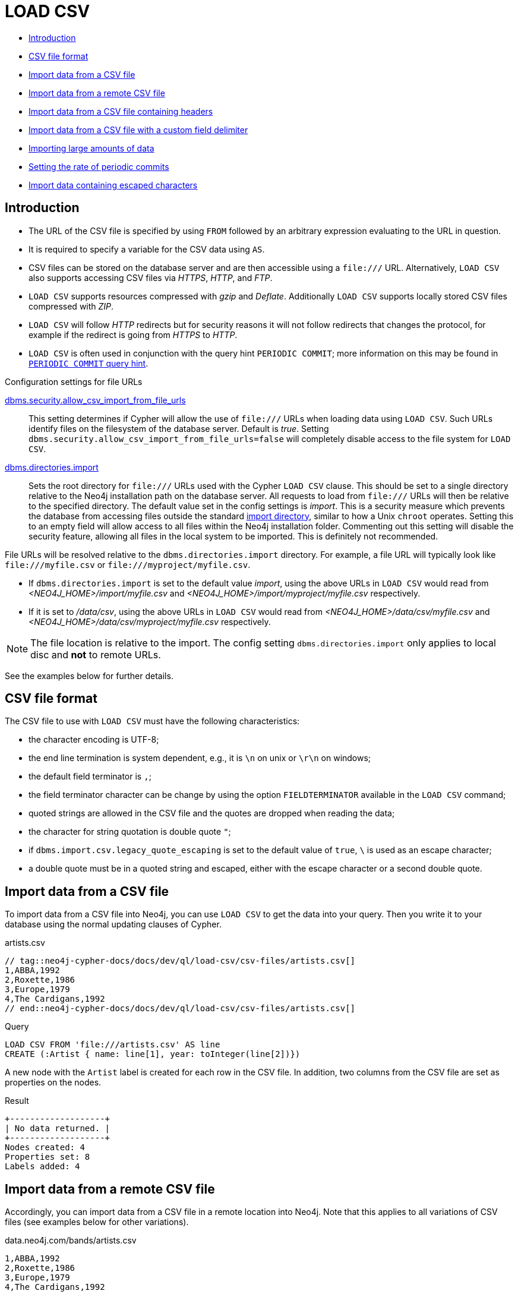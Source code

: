 [[query-load-csv]]
= LOAD CSV
:description: `LOAD CSV` is used to import data from CSV files. 

* <<query-load-csv-introduction, Introduction>>
* xref:clauses/load-csv.adoc#csv-file-format[CSV file format]
* xref:clauses/load-csv.adoc#load-csv-import-data-from-a-csv-file[Import data from a CSV file]
* xref:clauses/load-csv.adoc#load-csv-import-data-from-a-remote-csv-file[Import data from a remote CSV file]
* xref:clauses/load-csv.adoc#load-csv-import-data-from-a-csv-file-containing-headers[Import data from a CSV file containing headers]
* xref:clauses/load-csv.adoc#load-csv-import-data-from-a-csv-file-with-a-custom-field-delimiter[Import data from a CSV file with a custom field delimiter]
* xref:clauses/load-csv.adoc#load-csv-importing-large-amounts-of-data[Importing large amounts of data]
* xref:clauses/load-csv.adoc#load-csv-setting-the-rate-of-periodic-commits[Setting the rate of periodic commits]
* xref:clauses/load-csv.adoc#load-csv-import-data-containing-escaped-characters[Import data containing escaped characters]


[[query-load-csv-introduction,Introduction]]
== Introduction

* The URL of the CSV file is specified by using `FROM` followed by an arbitrary expression evaluating to the URL in question.
* It is required to specify a variable for the CSV data using `AS`.
* CSV files can be stored on the database server and are then accessible using a `+file:///+` URL.
  Alternatively, `LOAD CSV` also supports accessing CSV files via _HTTPS_, _HTTP_, and _FTP_.
* `LOAD CSV` supports resources compressed with _gzip_ and _Deflate_. Additionally `LOAD CSV` supports locally stored CSV files compressed with _ZIP_.
* `LOAD CSV` will follow _HTTP_ redirects but for security reasons it will not follow redirects that changes the protocol, for example if the redirect is going from _HTTPS_ to _HTTP_.
* `LOAD CSV` is often used in conjunction with the query hint `PERIODIC COMMIT`; more information on this may be found in xref:query-tuning/using.adoc#query-using-periodic-commit-hint[`PERIODIC COMMIT` query hint].

.Configuration settings for file URLs
link:{neo4j-docs-base-uri}/operations-manual/{page-version}/reference/configuration-settings#config_dbms.security.allow_csv_import_from_file_urls[dbms.security.allow_csv_import_from_file_urls]::
This setting determines if Cypher will allow the use of `+file:///+` URLs when loading data using `LOAD CSV`.
Such URLs identify files on the filesystem of the database server.
Default is _true_.
Setting `dbms.security.allow_csv_import_from_file_urls=false` will completely disable access to the file system for `LOAD CSV`.

link:{neo4j-docs-base-uri}/operations-manual/{page-version}/reference/configuration-settings#config_dbms.directories.import[dbms.directories.import]::
Sets the root directory for `+file:///+` URLs used with the Cypher `LOAD CSV` clause.
This should be set to a single directory relative to the Neo4j installation path on the database server.
All requests to load from `+file:///+` URLs will then be relative to the specified directory.
The default value set in the config settings is _import_.
This is a security measure which prevents the database from accessing files outside the standard link:{neo4j-docs-base-uri}/operations-manual/{page-version}/configuration/file-locations[import directory],
similar to how a Unix `chroot` operates.
Setting this to an empty field will allow access to all files within the Neo4j installation folder.
Commenting out this setting will disable the security feature, allowing all files in the local system to be imported.
This is definitely not recommended.

File URLs will be resolved relative to the `dbms.directories.import` directory.
For example, a file URL will typically look like `+file:///myfile.csv+` or `+file:///myproject/myfile.csv+`.

*  If `dbms.directories.import` is set to the default value _import_, using the above URLs in `LOAD CSV` would read from _<NEO4J_HOME>/import/myfile.csv_ and _<NEO4J_HOME>/import/myproject/myfile.csv_ respectively.
*  If it is set to _/data/csv_, using the above URLs in `LOAD CSV` would read from _<NEO4J_HOME>/data/csv/myfile.csv_ and _<NEO4J_HOME>/data/csv/myproject/myfile.csv_ respectively.

[NOTE]
====
The file location is relative to the import.
The config setting `dbms.directories.import` only applies to local disc and **not** to remote URLs.
====

See the examples below for further details.

// tag::neo4j-cypher-docs/docs/dev/ql/load-csv/csv-file-format.asciidoc[]
// tag::include-neo4j-documentation[]
[[csv-file-format]]
== CSV file format

The CSV file to use with `LOAD CSV` must have the following characteristics:

* the character encoding is UTF-8;
* the end line termination is system dependent, e.g., it is `\n` on unix or `\r\n` on windows;
* the default field terminator is `,`;
* the field terminator character can be change by using the option `FIELDTERMINATOR` available in the `LOAD CSV` command;
* quoted strings are allowed in the CSV file and the quotes are dropped when reading the data;
* the character for string quotation is double quote `"`;
* if `dbms.import.csv.legacy_quote_escaping` is set to the default value of `true`, `\` is used as an escape character;
* a double quote must be in a quoted string and escaped, either with the escape character or a second double quote.
// end::include-neo4j-documentation[]
// end::neo4j-cypher-docs/docs/dev/ql/load-csv/csv-file-format.asciidoc[]

// tag::neo4j-cypher-docs/docs/dev/ql/load-csv/import-data-from-a-csv-file.asciidoc[]
// tag::include-neo4j-documentation[]
[[load-csv-import-data-from-a-csv-file]]
== Import data from a CSV file ==

To import data from a CSV file into Neo4j, you can use `LOAD CSV` to get the data into your query.
Then you write it to your database using the normal updating clauses of Cypher.

.artists.csv
[source]
----
// tag::neo4j-cypher-docs/docs/dev/ql/load-csv/csv-files/artists.csv[]
1,ABBA,1992
2,Roxette,1986
3,Europe,1979
4,The Cardigans,1992
// end::neo4j-cypher-docs/docs/dev/ql/load-csv/csv-files/artists.csv[]
----


.Query
// tag::query[]
// tag::neo4j-cypher-docs/docs/dev/ql/load-csv/includes/load-csv-import-data-from-a-csv-file.query.asciidoc[]
[source, cypher, subs=attributes+]
----
LOAD CSV FROM 'file:///artists.csv' AS line
CREATE (:Artist { name: line[1], year: toInteger(line[2])})
----
// end::neo4j-cypher-docs/docs/dev/ql/load-csv/includes/load-csv-import-data-from-a-csv-file.query.asciidoc[]
// end::query[]



A new node with the `Artist` label is created for each row in the CSV file.
In addition, two columns from the CSV file are set as properties on the nodes.

.Result
// tag::result[]
// tag::neo4j-cypher-docs/docs/dev/ql/load-csv/includes/load-csv-import-data-from-a-csv-file.result.asciidoc[]
[source, role="queryresult noheader"]
----
+-------------------+
| No data returned. |
+-------------------+
Nodes created: 4
Properties set: 8
Labels added: 4
----

// end::neo4j-cypher-docs/docs/dev/ql/load-csv/includes/load-csv-import-data-from-a-csv-file.result.asciidoc[]
// end::result[]



// end::include-neo4j-documentation[]
// end::neo4j-cypher-docs/docs/dev/ql/load-csv/import-data-from-a-csv-file.asciidoc[]

// tag::neo4j-cypher-docs/docs/dev/ql/load-csv/import-data-from-a-remote-csv-file.asciidoc[]
// tag::include-neo4j-documentation[]
[[load-csv-import-data-from-a-remote-csv-file]]
== Import data from a remote CSV file ==

Accordingly, you can import data from a CSV file in a remote location into Neo4j.
Note that this applies to all variations of CSV files (see examples below for other variations).

.data.neo4j.com/bands/artists.csv
[source]
----
1,ABBA,1992
2,Roxette,1986
3,Europe,1979
4,The Cardigans,1992
----


.Query
// tag::query[]
// tag::neo4j-cypher-docs/docs/dev/ql/load-csv/includes/load-csv-import-data-from-a-remote-csv-file.query.asciidoc[]
[source, cypher, subs=attributes+]
----
LOAD CSV FROM 'http://data.neo4j.com/bands/artists.csv' AS line
CREATE (:Artist { name: line[1], year: toInteger(line[2])})
----
// end::neo4j-cypher-docs/docs/dev/ql/load-csv/includes/load-csv-import-data-from-a-remote-csv-file.query.asciidoc[]
// end::query[]


.Result
// tag::result[]
// tag::neo4j-cypher-docs/docs/dev/ql/load-csv/includes/load-csv-import-data-from-a-remote-csv-file.result.asciidoc[]
[source, role="queryresult noheader"]
----
+-------------------+
| No data returned. |
+-------------------+
Nodes created: 4
Properties set: 8
Labels added: 4
----

// end::neo4j-cypher-docs/docs/dev/ql/load-csv/includes/load-csv-import-data-from-a-remote-csv-file.result.asciidoc[]
// end::result[]



// end::include-neo4j-documentation[]
// end::neo4j-cypher-docs/docs/dev/ql/load-csv/import-data-from-a-remote-csv-file.asciidoc[]

// tag::neo4j-cypher-docs/docs/dev/ql/load-csv/import-data-from-a-csv-file-containing-headers.asciidoc[]
// tag::include-neo4j-documentation[]
[[load-csv-import-data-from-a-csv-file-containing-headers]]
== Import data from a CSV file containing headers ==

When your CSV file has headers, you can view each row in the file as a map instead of as an array of strings.

.artists-with-headers.csv
[source]
----
// tag::neo4j-cypher-docs/docs/dev/ql/load-csv/csv-files/artists-with-headers.csv[]
Id,Name,Year
1,ABBA,1992
2,Roxette,1986
3,Europe,1979
4,The Cardigans,1992
// end::neo4j-cypher-docs/docs/dev/ql/load-csv/csv-files/artists-with-headers.csv[]
----


.Query
// tag::query[]
// tag::neo4j-cypher-docs/docs/dev/ql/load-csv/includes/load-csv-import-data-from-a-csv-file-containing-headers.query.asciidoc[]
[source, cypher, subs=attributes+]
----
LOAD CSV WITH HEADERS FROM 'file:///artists-with-headers.csv' AS line
CREATE (:Artist { name: line.Name, year: toInteger(line.Year)})
----
// end::neo4j-cypher-docs/docs/dev/ql/load-csv/includes/load-csv-import-data-from-a-csv-file-containing-headers.query.asciidoc[]
// end::query[]



This time, the file starts with a single row containing column names.
Indicate this using `WITH HEADERS` and you can access specific fields by their corresponding column name.

.Result
// tag::result[]
// tag::neo4j-cypher-docs/docs/dev/ql/load-csv/includes/load-csv-import-data-from-a-csv-file-containing-headers.result.asciidoc[]
[source, role="queryresult noheader"]
----
+-------------------+
| No data returned. |
+-------------------+
Nodes created: 4
Properties set: 8
Labels added: 4
----

// end::neo4j-cypher-docs/docs/dev/ql/load-csv/includes/load-csv-import-data-from-a-csv-file-containing-headers.result.asciidoc[]
// end::result[]



// end::include-neo4j-documentation[]
// end::neo4j-cypher-docs/docs/dev/ql/load-csv/import-data-from-a-csv-file-containing-headers.asciidoc[]

// tag::neo4j-cypher-docs/docs/dev/ql/load-csv/import-data-from-a-csv-file-with-a-custom-field-delimiter.asciidoc[]
// tag::include-neo4j-documentation[]
[[load-csv-import-data-from-a-csv-file-with-a-custom-field-delimiter]]
== Import data from a CSV file with a custom field delimiter ==

Sometimes, your CSV file has other field delimiters than commas.
You can specify which delimiter your file uses, using `FIELDTERMINATOR`.
Hexadecimal representation of the unicode character encoding can be used if prepended by `{backslash}u`.
The encoding must be written with four digits.
For example, `{backslash}u002C` is equivalent to `;`.

.artists-fieldterminator.csv
[source]
----
// tag::neo4j-cypher-docs/docs/dev/ql/load-csv/csv-files/artists-fieldterminator.csv[]
1;ABBA;1992
2;Roxette;1986
3;Europe;1979
4;The Cardigans;1992
// end::neo4j-cypher-docs/docs/dev/ql/load-csv/csv-files/artists-fieldterminator.csv[]
----


.Query
// tag::query[]
// tag::neo4j-cypher-docs/docs/dev/ql/load-csv/includes/load-csv-import-data-from-a-csv-file-with-a-custom-field-delimiter.query.asciidoc[]
[source, cypher, subs=attributes+]
----
LOAD CSV FROM 'file:///artists-fieldterminator.csv' AS line FIELDTERMINATOR ';'
CREATE (:Artist { name: line[1], year: toInteger(line[2])})
----
// end::neo4j-cypher-docs/docs/dev/ql/load-csv/includes/load-csv-import-data-from-a-csv-file-with-a-custom-field-delimiter.query.asciidoc[]
// end::query[]


As values in this file are separated by a semicolon, a custom `FIELDTERMINATOR` is specified in the `LOAD CSV` clause.

.Result
// tag::result[]
// tag::neo4j-cypher-docs/docs/dev/ql/load-csv/includes/load-csv-import-data-from-a-csv-file-with-a-custom-field-delimiter.result.asciidoc[]
[source, role="queryresult noheader"]
----
+-------------------+
| No data returned. |
+-------------------+
Nodes created: 4
Properties set: 8
Labels added: 4
----

// end::neo4j-cypher-docs/docs/dev/ql/load-csv/includes/load-csv-import-data-from-a-csv-file-with-a-custom-field-delimiter.result.asciidoc[]
// end::result[]



// end::include-neo4j-documentation[]
// end::neo4j-cypher-docs/docs/dev/ql/load-csv/import-data-from-a-csv-file-with-a-custom-field-delimiter.asciidoc[]

// tag::neo4j-cypher-docs/docs/dev/ql/load-csv/importing-large-amounts-of-data.asciidoc[]
// tag::include-neo4j-documentation[]
[[load-csv-importing-large-amounts-of-data]]
== Importing large amounts of data ==

If the CSV file contains a significant number of rows (approaching hundreds of thousands or millions), `USING PERIODIC COMMIT`
can be used to instruct Neo4j to perform a commit after a number of rows.
This reduces the memory overhead of the transaction state.
By default, the commit will happen every 1000 rows.
For more information, see xref:query-tuning/using.adoc#query-using-periodic-commit-hint[`PERIODIC COMMIT` query hint].


.Query
// tag::query[]
// tag::neo4j-cypher-docs/docs/dev/ql/load-csv/includes/load-csv-importing-large-amounts-of-data.query.asciidoc[]
[source, cypher, subs=attributes+]
----
USING PERIODIC COMMIT
LOAD CSV FROM 'file:///artists.csv' AS line
CREATE (:Artist { name: line[1], year: toInteger(line[2])})
----
// end::neo4j-cypher-docs/docs/dev/ql/load-csv/includes/load-csv-importing-large-amounts-of-data.query.asciidoc[]
// end::query[]


.Result
// tag::result[]
// tag::neo4j-cypher-docs/docs/dev/ql/load-csv/includes/load-csv-importing-large-amounts-of-data.result.asciidoc[]
[source, role="queryresult noheader"]
----
+-------------------+
| No data returned. |
+-------------------+
Nodes created: 4
Properties set: 8
Labels added: 4
----

// end::neo4j-cypher-docs/docs/dev/ql/load-csv/includes/load-csv-importing-large-amounts-of-data.result.asciidoc[]
// end::result[]



// end::include-neo4j-documentation[]
// end::neo4j-cypher-docs/docs/dev/ql/load-csv/importing-large-amounts-of-data.asciidoc[]

// tag::neo4j-cypher-docs/docs/dev/ql/load-csv/setting-the-rate-of-periodic-commits.asciidoc[]
// tag::include-neo4j-documentation[]
[[load-csv-setting-the-rate-of-periodic-commits]]
== Setting the rate of periodic commits ==
You can set the number of rows as in the example, where it is set to 500 rows.

.Query
// tag::query[]
// tag::neo4j-cypher-docs/docs/dev/ql/load-csv/includes/load-csv-setting-the-rate-of-periodic-commits.query.asciidoc[]
[source, cypher, subs=attributes+]
----
USING PERIODIC COMMIT 500
LOAD CSV FROM 'file:///artists.csv' AS line
CREATE (:Artist { name: line[1], year: toInteger(line[2])})
----
// end::neo4j-cypher-docs/docs/dev/ql/load-csv/includes/load-csv-setting-the-rate-of-periodic-commits.query.asciidoc[]
// end::query[]


.Result
// tag::result[]
// tag::neo4j-cypher-docs/docs/dev/ql/load-csv/includes/load-csv-setting-the-rate-of-periodic-commits.result.asciidoc[]
[source, role="queryresult noheader"]
----
+-------------------+
| No data returned. |
+-------------------+
Nodes created: 4
Properties set: 8
Labels added: 4
----

// end::neo4j-cypher-docs/docs/dev/ql/load-csv/includes/load-csv-setting-the-rate-of-periodic-commits.result.asciidoc[]
// end::result[]



// end::include-neo4j-documentation[]
// end::neo4j-cypher-docs/docs/dev/ql/load-csv/setting-the-rate-of-periodic-commits.asciidoc[]

// tag::neo4j-cypher-docs/docs/dev/ql/load-csv/import-data-containing-escaped-characters.asciidoc[]
// tag::include-neo4j-documentation[]
[[load-csv-import-data-containing-escaped-characters]]
== Import data containing escaped characters ==

In this example, we both have additional quotes around the values, as well as escaped quotes inside one value.

.artists-with-escaped-char.csv
[source]
----
// tag::neo4j-cypher-docs/docs/dev/ql/load-csv/csv-files/artists-with-escaped-char.csv[]
"1","The ""Symbol""","1992"
// end::neo4j-cypher-docs/docs/dev/ql/load-csv/csv-files/artists-with-escaped-char.csv[]
----


.Query
// tag::query[]
// tag::neo4j-cypher-docs/docs/dev/ql/load-csv/includes/load-csv-import-data-containing-escaped-characters.query.asciidoc[]
[source, cypher, subs=attributes+]
----
LOAD CSV FROM 'file:///artists-with-escaped-char.csv' AS line
CREATE (a:Artist { name: line[1], year: toInteger(line[2])})
RETURN a.name AS name, a.year AS year, size(a.name) AS size
----
// end::neo4j-cypher-docs/docs/dev/ql/load-csv/includes/load-csv-import-data-containing-escaped-characters.query.asciidoc[]
// end::query[]



Note that strings are wrapped in quotes in the output here.
You can see that when comparing to the length of the string in this case!

.Result
// tag::result[]
// tag::neo4j-cypher-docs/docs/dev/ql/load-csv/includes/load-csv-import-data-containing-escaped-characters.result.asciidoc[]
[source, role="queryresult noheader"]
----
+------------------------------+
| name           | year | size |
+------------------------------+
| "The "Symbol"" | 1992 | 12   |
+------------------------------+
1 row
Nodes created: 1
Properties set: 2
Labels added: 1
----

// end::neo4j-cypher-docs/docs/dev/ql/load-csv/includes/load-csv-import-data-containing-escaped-characters.result.asciidoc[]
// end::result[]



// end::include-neo4j-documentation[]
// end::neo4j-cypher-docs/docs/dev/ql/load-csv/import-data-containing-escaped-characters.asciidoc[]
